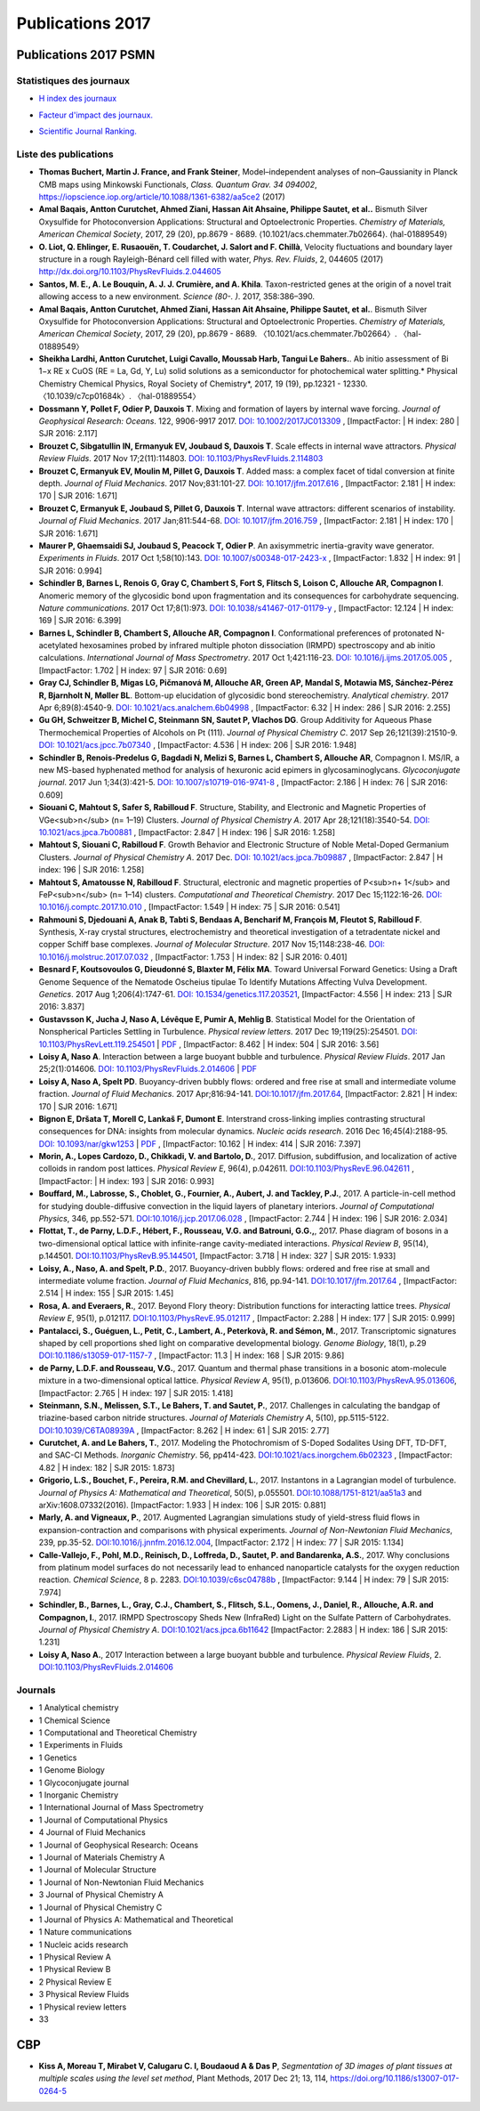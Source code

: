 .. _publications2017:

Publications 2017
=================

Publications 2017 PSMN
----------------------

Statistiques des journaux
~~~~~~~~~~~~~~~~~~~~~~~~~

.. container:: d-flex

    .. container::

        * `H index des journaux <http://www.scimagojr.com/help.php#rank_journals>`_

        .. image:: ../../_static/img_publications/plot_2017_hindex-1.png
            :alt: Graphique plot_2017_hindex-1

    .. container::

        * `Facteur d'impact des journaux. <https://www.scijournal.org/>`_

        .. image:: ../../_static/img_publications/plot_2017_if-1.png
            :alt: Graphique plot_2017_if-1

    .. container::

        * `Scientific Journal Ranking. <http://www.scimagojr.com/help.php#rank_journals>`_

        .. image:: ../../_static/img_publications/plot_2017_sjr-1.png
            :alt: Graphique plot_2017_sjr-1

Liste des publications
~~~~~~~~~~~~~~~~~~~~~~

* **Thomas Buchert, Martin J. France, and Frank Steiner**, Model–independent analyses of non–Gaussianity in Planck CMB maps using Minkowski Functionals, *Class. Quantum Grav. 34 094002*, https://iopscience.iop.org/article/10.1088/1361-6382/aa5ce2 (2017) 

* **Amal Baqais, Antton Curutchet, Ahmed Ziani, Hassan Ait Ahsaine, Philippe Sautet, et al..**  Bismuth Silver Oxysulfide for Photoconversion Applications: Structural and Optoelectronic Properties.  *Chemistry of Materials, American Chemical Society*, 2017, 29 (20), pp.8679 - 8689. ⟨10.1021/acs.chemmater.7b02664⟩. ⟨hal-01889549⟩

* **O. Liot, Q. Ehlinger, E. Rusaouën, T. Coudarchet, J. Salort and F. Chillà**, Velocity fluctuations and boundary layer structure in a rough Rayleigh-Bénard cell filled with water, *Phys. Rev. Fluids*, 2, 044605 (2017) http://dx.doi.org/10.1103/PhysRevFluids.2.044605

* **Santos, M. E., A. Le Bouquin, A. J. J. Crumière, and A. Khila**. Taxon-restricted genes at the origin of a novel trait allowing access to a new environment. *Science (80-. )*. 2017, 358:386–390.

* **Amal Baqais, Antton Curutchet, Ahmed Ziani, Hassan Ait Ahsaine, Philippe Sautet, et al.**. Bismuth Silver Oxysulfide for Photoconversion Applications: Structural and Optoelectronic Properties. *Chemistry of Materials, American Chemical Society*, 2017, 29 (20), pp.8679 - 8689. 〈10.1021/acs.chemmater.7b02664〉. 〈hal-01889549〉

* **Sheikha Lardhi, Antton Curutchet, Luigi Cavallo, Moussab Harb, Tangui Le Bahers.**. Ab initio assessment of Bi 1−x RE x CuOS (RE = La, Gd, Y, Lu) solid solutions as a semiconductor for photochemical water splitting.* Physical Chemistry Chemical Physics, Royal Society of Chemistry*, 2017, 19 (19), pp.12321 - 12330. 〈10.1039/c7cp01684k〉. 〈hal-01889554〉

* **Dossmann Y, Pollet F, Odier P, Dauxois T**. Mixing and formation of layers by internal wave forcing. *Journal of Geophysical Research: Oceans*. 122, 9906-9917 2017. `DOI: 10.1002/2017JC013309 <https://agupubs.onlinelibrary.wiley.com/doi/full/10.1002/2017JC013309>`_ , [ImpactFactor: | H index: 280 | SJR 2016: 2.117] 

* **Brouzet C, Sibgatullin IN, Ermanyuk EV, Joubaud S, Dauxois T**. Scale effects in internal wave attractors. *Physical Review Fluids*. 2017 Nov 17;2(11):114803. `DOI: 10.1103/PhysRevFluids.2.114803 <http://perso.ens-lyon.fr/thierry.dauxois/PAPERS/PhysRevFluids.2.114803.2017.pdf>`_

* **Brouzet C, Ermanyuk EV, Moulin M, Pillet G, Dauxois T**. Added mass: a complex facet of tidal conversion at finite depth. *Journal of Fluid Mechanics*. 2017 Nov;831:101-27. `DOI: 10.1017/jfm.2017.616 <https://www.cambridge.org/core/services/aop-cambridge-core/content/view/3251CC239F5675BC973C5A769A8E198A/S0022112017006164a_hi.pdf/_div_class__title__Added_mass__a_complex_facet_of_tidal_conversion_at_finite_depth__div_.pdf>`_ , [ImpactFactor: 2.181 | H index: 170 | SJR 2016: 1.671]  

* **Brouzet C, Ermanyuk E, Joubaud S, Pillet G, Dauxois T**. Internal wave attractors: different scenarios of instability. *Journal of Fluid Mechanics*. 2017 Jan;811:544-68. `DOI: 10.1017/jfm.2016.759 <https://www.cambridge.org/core/services/aop-cambridge-core/content/view/25DA2E55BF27E607F701E7568EE87803/S002211201600759Xa.pdf/internal_wave_attractors_different_scenarios_of_instability.pdf>`_ , [ImpactFactor: 2.181 | H index: 170 | SJR 2016: 1.671] 

* **Maurer P, Ghaemsaidi SJ, Joubaud S, Peacock T, Odier P**. An axisymmetric inertia-gravity wave generator. *Experiments in Fluids*. 2017 Oct 1;58(10):143. `DOI: 10.1007/s00348-017-2423-x  <https://link.springer.com/article/10.1007/s00348-017-2423-x>`_ , [ImpactFactor: 1.832 | H index: 91 | SJR 2016: 0.994] 

* **Schindler B, Barnes L, Renois G, Gray C, Chambert S, Fort S, Flitsch S, Loison C, Allouche AR, Compagnon I**. Anomeric memory of the glycosidic bond upon fragmentation and its consequences for carbohydrate sequencing. *Nature communications*. 2017 Oct 17;8(1):973. `DOI: 10.1038/s41467-017-01179-y <https://www.nature.com/articles/s41467-017-01179-y>`_ , [ImpactFactor: 12.124 | H index: 169 | SJR 2016: 6.399]

* **Barnes L, Schindler B, Chambert S, Allouche AR, Compagnon I**. Conformational preferences of protonated N-acetylated hexosamines probed by infrared multiple photon dissociation (IRMPD) spectroscopy and ab initio calculations. *International Journal of Mass Spectrometry*. 2017 Oct 1;421:116-23. `DOI: 10.1016/j.ijms.2017.05.005 <https://www.sciencedirect.com/science/article/pii/S1387380617301203>`_ , [ImpactFactor: 1.702 | H index: 97  | SJR 2016: 0.69]

* **Gray CJ, Schindler B, Migas LG, Pičmanová M, Allouche AR, Green AP, Mandal S, Motawia MS, Sánchez-Pérez R, Bjarnholt N, Møller BL**. Bottom-up elucidation of glycosidic bond stereochemistry. *Analytical chemistry*. 2017 Apr 6;89(8):4540-9. `DOI: 10.1021/acs.analchem.6b04998 <https://pubs.acs.org/doi/full/10.1021/acs.analchem.6b04998>`_ , [ImpactFactor: 6.32 | H index: 286  | SJR 2016: 2.255]

* **Gu GH, Schweitzer B, Michel C, Steinmann SN, Sautet P, Vlachos DG**. Group Additivity for Aqueous Phase Thermochemical Properties of Alcohols on Pt (111). *Journal of Physical Chemistry C*. 2017 Sep 26;121(39):21510-9. `DOI: 10.1021/acs.jpcc.7b07340 <https://pubs.acs.org/doi/10.1021/acs.jpcc.7b07340>`_ ,  [ImpactFactor: 4.536 | H index: 206  | SJR 2016: 1.948]

* **Schindler B, Renois-Predelus G, Bagdadi N, Melizi S, Barnes L, Chambert S, Allouche AR**, Compagnon I. MS/IR, a new MS-based hyphenated method for analysis of hexuronic acid epimers in glycosaminoglycans. *Glycoconjugate journal*. 2017 Jun 1;34(3):421-5. `DOI: 10.1007/s10719-016-9741-8  <https://link.springer.com/article/10.1007/s10719-016-9741-8>`_ , [ImpactFactor: 2.186 | H index:  76 | SJR 2016: 0.609]

* **Siouani C, Mahtout S, Safer S, Rabilloud F**. Structure, Stability, and Electronic and Magnetic Properties of VGe<sub>n</sub> (n= 1–19) Clusters. *Journal of Physical Chemistry A*. 2017 Apr 28;121(18):3540-54. `DOI: 10.1021/acs.jpca.7b00881 <https://pubs.acs.org/doi/full/10.1021/acs.jpca.7b00881>`_ , [ImpactFactor: 2.847 | H index: 196  | SJR 2016: 1.258] 

* **Mahtout S, Siouani C, Rabilloud F**. Growth Behavior and Electronic Structure of Noble Metal-Doped Germanium Clusters. *Journal of Physical Chemistry A*. 2017 Dec. `DOI: 10.1021/acs.jpca.7b09887 <https://pubs.acs.org/doi/abs/10.1021/acs.jpca.7b09887>`_ , [ImpactFactor: 2.847 | H index: 196  | SJR 2016: 1.258] 

* **Mahtout S, Amatousse N, Rabilloud F**. Structural, electronic and magnetic properties of P<sub>n+ 1</sub> and FeP<sub>n</sub> (n= 1–14) clusters. *Computational and Theoretical Chemistry*. 2017 Dec 15;1122:16-26. `DOI: 10.1016/j.comptc.2017.10.010 <https://doi.org/10.1016/j.comptc.2017.10.010>`_ , [ImpactFactor: 1.549 | H index:  75 | SJR 2016: 0.541]

* **Rahmouni S, Djedouani A, Anak B, Tabti S, Bendaas A, Bencharif M, François M, Fleutot S, Rabilloud F**. Synthesis, X-ray crystal structures, electrochemistry and theoretical investigation of a tetradentate nickel and copper Schiff base complexes. *Journal of Molecular Structure*. 2017 Nov 15;1148:238-46. `DOI: 10.1016/j.molstruc.2017.07.032 <http://www.sciencedirect.com/science/article/pii/S0022286017309651>`_ , [ImpactFactor: 1.753 | H index: 82  | SJR 2016: 0.401]

* **Besnard F, Koutsovoulos G, Dieudonné S, Blaxter M, Félix MA**. Toward Universal Forward Genetics: Using a Draft Genome Sequence of the Nematode Oscheius tipulae To Identify Mutations Affecting Vulva Development. *Genetics*. 2017 Aug 1;206(4):1747-61. `DOI: 10.1534/genetics.117.203521 <http://www.genetics.org/content/206/4/1747>`_, [ImpactFactor: 4.556 | H index: 213 | SJR 2016: 3.837]

* **Gustavsson K, Jucha J, Naso A, Lévêque E, Pumir A, Mehlig B**. Statistical Model for the Orientation of Nonspherical Particles Settling in Turbulence. *Physical review letters*. 2017 Dec 19;119(25):254501. `DOI: 10.1103/PhysRevLett.119.254501 <https://journals.aps.org/prl/abstract/10.1103/PhysRevLett.119.254501>`_ | `PDF <https://journals.aps.org/prl/pdf/10.1103/PhysRevLett.119.254501>`_ , [ImpactFactor: 8.462 | H index: 504 | SJR 2016: 3.56]

* **Loisy A, Naso A**. Interaction between a large buoyant bubble and turbulence. *Physical Review Fluids*. 2017 Jan 25;2(1):014606. `DOI: 10.1103/PhysRevFluids.2.014606 <https://journals.aps.org/prfluids/abstract/10.1103/PhysRevFluids.2.014606>`_ | `PDF <https://hal.archives-ouvertes.fr/hal-01346796/document>`_

* **Loisy A, Naso A, Spelt PD**. Buoyancy-driven bubbly flows: ordered and free rise at small and intermediate volume fraction. *Journal of Fluid Mechanics*. 2017 Apr;816:94-141. `DOI:10.1017/jfm.2017.64 <https://doi.org/10.1017/jfm.2017.64>`_, [ImpactFactor: 2.821 | H index: 170 | SJR 2016: 1.671]

* **Bignon E, Dršata T, Morell C, Lankaš F, Dumont E**. Interstrand cross-linking implies contrasting structural consequences for DNA: insights from molecular dynamics. *Nucleic acids research*. 2016 Dec 16;45(4):2188-95. `DOI: 10.1093/nar/gkw1253 <https://doi.org/10.1093/nar/gkw1253>`_ | `PDF <#>`_ , [ImpactFactor: 10.162 | H index: 414  | SJR 2016: 7.397]

* **Morin, A., Lopes Cardozo, D., Chikkadi, V. and Bartolo, D.**, 2017. Diffusion, subdiffusion, and localization of active colloids in random post lattices. *Physical Review E*, 96(4), p.042611. `DOI:10.1103/PhysRevE.96.042611 <https://journals.aps.org/pre/abstract/10.1103/PhysRevE.96.042611>`_ , [ImpactFactor:  | H index: 193 | SJR 2016: 0.993]

* **Bouffard, M., Labrosse, S., Choblet, G., Fournier, A., Aubert, J. and Tackley, P.J.**, 2017. A particle-in-cell method for studying double-diffusive convection in the liquid layers of planetary interiors. *Journal of Computational Physics*, 346, pp.552-571. `DOI:10.1016/j.jcp.2017.06.028 <http://www.sciencedirect.com/science/article/pii/S0021999117304734>`_ , [ImpactFactor: 2.744 | H index: 196 | SJR 2016: 2.034]

* **Flottat, T., de Parny, L.D.F., Hébert, F., Rousseau, V.G. and Batrouni, G.G.,**, 2017. Phase diagram of bosons in a two-dimensional optical lattice with infinite-range cavity-mediated interactions. *Physical Review B*, 95(14), p.144501. `DOI:10.1103/PhysRevB.95.144501 <https://journals.aps.org/prb/abstract/10.1103/PhysRevB.95.144501>`_, [ImpactFactor: 3.718 | H index: 327 | SJR 2015: 1.933]

* **Loisy, A., Naso, A. and Spelt, P.D.**, 2017. Buoyancy-driven bubbly flows: ordered and free rise at small and intermediate volume fraction. *Journal of Fluid Mechanics*, 816, pp.94-141. `DOI:10.1017/jfm.2017.64 <https://www.cambridge.org/core/journals/journal-of-fluid-mechanics/article/div-classtitlebuoyancy-driven-bubbly-flows-ordered-and-free-rise-at-small-and-intermediate-volume-fractiondiv/9F72E070E1744AADD207737B6DDC32EB>`_ , [ImpactFactor: 2.514 | H index: 155 | SJR 2015: 1.45]

* **Rosa, A. and Everaers, R.**, 2017. Beyond Flory theory: Distribution functions for interacting lattice trees. *Physical Review E*, 95(1), p.012117. `DOI:10.1103/PhysRevE.95.012117 <https://journals.aps.org/pre/abstract/10.1103/PhysRevE.95.012117>`_ , [ImpactFactor: 2.288 | H index: 177 | SJR 2015: 0.999]

* **Pantalacci, S., Guéguen, L., Petit, C., Lambert, A., Peterkovà, R. and Sémon, M.**, 2017. Transcriptomic signatures shaped by cell proportions shed light on comparative developmental biology. *Genome Biology*, 18(1), p.29 `DOI:10.1186/s13059-017-1157-7 <https://genomebiology.biomedcentral.com/articles/10.1186/s13059-017-1157-7>`_ ,  [ImpactFactor: 11.3 | H index: 168 | SJR 2015: 9.86]

* **de Parny, L.D.F. and Rousseau, V.G.**, 2017. Quantum and thermal phase transitions in a bosonic atom-molecule mixture in a two-dimensional optical lattice. *Physical Review A*, 95(1), p.013606.  `DOI:10.1103/PhysRevA.95.013606 <https://journals.aps.org/pra/abstract/10.1103/PhysRevA.95.013606>`_,  [ImpactFactor: 2.765 | H index: 197 | SJR 2015: 1.418]

* **Steinmann, S.N., Melissen, S.T., Le Bahers, T. and Sautet, P.**, 2017. Challenges in calculating the bandgap of triazine-based carbon nitride structures. *Journal of Materials Chemistry A*, 5(10), pp.5115-5122. `DOI:10.1039/C6TA08939A <http://pubs.rsc.org/en/Content/ArticleLanding/2017/TA/C6TA08939A#!divAbstract>`_ , [ImpactFactor: 8.262 | H index: 61 | SJR 2015: 2.77]

* **Curutchet, A. and Le Bahers, T.**, 2017. Modeling the Photochromism of S-Doped Sodalites Using DFT, TD-DFT, and SAC-CI Methods. *Inorganic Chemistry*. 56, pp414-423. `DOI:10.1021/acs.inorgchem.6b02323 <http://pubs.acs.org/doi/abs/10.1021/acs.inorgchem.6b02323>`_ , [ImpactFactor: 4.82 | H index: 182 | SJR 2015: 1.873]

* **Grigorio, L.S., Bouchet, F., Pereira, R.M. and Chevillard, L.**, 2017. Instantons in a Lagrangian model of turbulence. *Journal of Physics A: Mathematical and Theoretical*, 50(5), p.055501. `DOI:10.1088/1751-8121/aa51a3 <http://iopscience.iop.org/article/10.1088/1751-8121/aa51a3/meta>`_ and arXiv:1608.07332(2016). [ImpactFactor: 1.933 | H index:  106 | SJR 2015: 0.881]

* **Marly, A. and Vigneaux, P.**, 2017. Augmented Lagrangian simulations study of yield-stress fluid flows in expansion-contraction and comparisons with physical experiments. *Journal of Non-Newtonian Fluid Mechanics*, 239, pp.35-52. `DOI:10.1016/j.jnnfm.2016.12.004 <http://www.sciencedirect.com/science/article/pii/S037702571630221X>`_,  [ImpactFactor: 2.172 | H index: 77 | SJR 2015: 1.134]

* **Calle-Vallejo, F., Pohl, M.D., Reinisch, D., Loffreda, D., Sautet, P. and Bandarenka, A.S.**, 2017. Why conclusions from platinum model surfaces do not necessarily lead to enhanced nanoparticle catalysts for the oxygen reduction reaction. *Chemical Science*, 8 p. 2283. `DOI:10.1039/c6sc04788b <http://pubs.rsc.org/en/content/articlepdf/2017/sc/c6sc04788b>`_ , [ImpactFactor: 9.144 | H index: 79 | SJR 2015: 7.974]

* **Schindler, B., Barnes, L., Gray, C.J., Chambert, S., Flitsch, S.L., Oomens, J., Daniel, R., Allouche, A.R. and Compagnon, I.**, 2017. IRMPD Spectroscopy Sheds New (InfraRed) Light on the Sulfate Pattern of Carbohydrates. *Journal of Physical Chemistry A*. `DOI:10.1021/acs.jpca.6b11642 <http://pubs.acs.org/doi/abs/10.1021/acs.jpca.6b11642>`_ [ImpactFactor: 2.2883 | H index: 186 | SJR 2015: 1.231]

* **Loisy A, Naso A.**, 2017 Interaction between a large buoyant bubble and turbulence. *Physical Review Fluids*, 2. `DOI:10.1103/PhysRevFluids.2.014606 <http://journals.aps.org/prfluids/abstract/10.1103/PhysRevFluids.2.014606>`_

Journals
~~~~~~~~

* 1 Analytical chemistry
* 1 Chemical Science
* 1 Computational and Theoretical Chemistry
* 1 Experiments in Fluids
* 1 Genetics
* 1 Genome Biology
* 1 Glycoconjugate journal
* 1 Inorganic Chemistry
* 1 International Journal of Mass Spectrometry
* 1 Journal of Computational Physics
* 4 Journal of Fluid Mechanics
* 1 Journal of Geophysical Research: Oceans
* 1 Journal of Materials Chemistry A
* 1 Journal of Molecular Structure
* 1 Journal of Non-Newtonian Fluid Mechanics
* 3 Journal of Physical Chemistry A
* 1 Journal of Physical Chemistry C
* 1 Journal of Physics A: Mathematical and Theoretical
* 1 Nature communications
* 1 Nucleic acids research
* 1 Physical Review A
* 1 Physical Review B
* 2 Physical Review E
* 3 Physical Review Fluids
* 1 Physical review letters
* 33

CBP
---

* **Kiss A, Moreau T, Mirabet V, Calugaru C. I, Boudaoud A & Das P**, *Segmentation of 3D images of plant tissues at multiple scales using the level set method*, Plant Methods, 2017 Dec 21; 13, 114, https://doi.org/10.1186/s13007-017-0264-5


